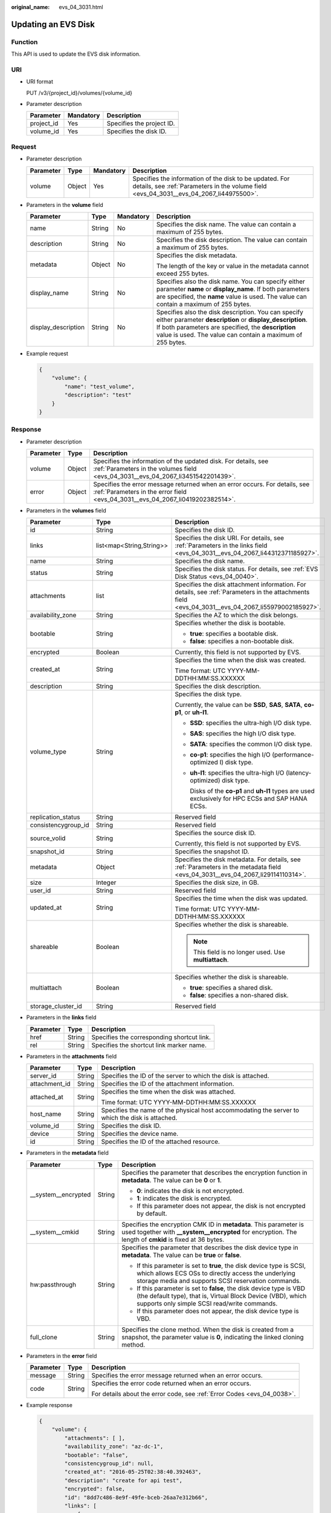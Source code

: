 :original_name: evs_04_3031.html

.. _evs_04_3031:

Updating an EVS Disk
====================

Function
--------

This API is used to update the EVS disk information.

URI
---

-  URI format

   PUT /v3/{project_id}/volumes/{volume_id}

-  Parameter description

   ========== ========= =========================
   Parameter  Mandatory Description
   ========== ========= =========================
   project_id Yes       Specifies the project ID.
   volume_id  Yes       Specifies the disk ID.
   ========== ========= =========================

Request
-------

-  Parameter description

   +-----------+--------+-----------+----------------------------------------------------------------------------------------------------------------------------------------------------+
   | Parameter | Type   | Mandatory | Description                                                                                                                                        |
   +===========+========+===========+====================================================================================================================================================+
   | volume    | Object | Yes       | Specifies the information of the disk to be updated. For details, see :ref:`Parameters in the volume field <evs_04_3031__evs_04_2067_li44975500>`. |
   +-----------+--------+-----------+----------------------------------------------------------------------------------------------------------------------------------------------------+

-  .. _evs_04_3031__evs_04_2067_li44975500:

   Parameters in the **volume** field

   +---------------------+-----------------+-----------------+--------------------------------------------------------------------------------------------------------------------------------------------------------------------------------------------------------------------------------------+
   | Parameter           | Type            | Mandatory       | Description                                                                                                                                                                                                                          |
   +=====================+=================+=================+======================================================================================================================================================================================================================================+
   | name                | String          | No              | Specifies the disk name. The value can contain a maximum of 255 bytes.                                                                                                                                                               |
   +---------------------+-----------------+-----------------+--------------------------------------------------------------------------------------------------------------------------------------------------------------------------------------------------------------------------------------+
   | description         | String          | No              | Specifies the disk description. The value can contain a maximum of 255 bytes.                                                                                                                                                        |
   +---------------------+-----------------+-----------------+--------------------------------------------------------------------------------------------------------------------------------------------------------------------------------------------------------------------------------------+
   | metadata            | Object          | No              | Specifies the disk metadata.                                                                                                                                                                                                         |
   |                     |                 |                 |                                                                                                                                                                                                                                      |
   |                     |                 |                 | The length of the key or value in the metadata cannot exceed 255 bytes.                                                                                                                                                              |
   +---------------------+-----------------+-----------------+--------------------------------------------------------------------------------------------------------------------------------------------------------------------------------------------------------------------------------------+
   | display_name        | String          | No              | Specifies also the disk name. You can specify either parameter **name** or **display_name**. If both parameters are specified, the **name** value is used. The value can contain a maximum of 255 bytes.                             |
   +---------------------+-----------------+-----------------+--------------------------------------------------------------------------------------------------------------------------------------------------------------------------------------------------------------------------------------+
   | display_description | String          | No              | Specifies also the disk description. You can specify either parameter **description** or **display_description**. If both parameters are specified, the **description** value is used. The value can contain a maximum of 255 bytes. |
   +---------------------+-----------------+-----------------+--------------------------------------------------------------------------------------------------------------------------------------------------------------------------------------------------------------------------------------+

-  Example request

   .. code-block::

      {
          "volume": {
              "name": "test_volume",
              "description": "test"
          }
      }

Response
--------

-  Parameter description

   +-----------+--------+--------------------------------------------------------------------------------------------------------------------------------------------------------------+
   | Parameter | Type   | Description                                                                                                                                                  |
   +===========+========+==============================================================================================================================================================+
   | volume    | Object | Specifies the information of the updated disk. For details, see :ref:`Parameters in the volumes field <evs_04_3031__evs_04_2067_li3451542201439>`.           |
   +-----------+--------+--------------------------------------------------------------------------------------------------------------------------------------------------------------+
   | error     | Object | Specifies the error message returned when an error occurs. For details, see :ref:`Parameters in the error field <evs_04_3031__evs_04_2067_li0419202382514>`. |
   +-----------+--------+--------------------------------------------------------------------------------------------------------------------------------------------------------------+

-  .. _evs_04_3031__evs_04_2067_li3451542201439:

   Parameters in the **volumes** field

   +-----------------------+--------------------------+-----------------------------------------------------------------------------------------------------------------------------------------------------+
   | Parameter             | Type                     | Description                                                                                                                                         |
   +=======================+==========================+=====================================================================================================================================================+
   | id                    | String                   | Specifies the disk ID.                                                                                                                              |
   +-----------------------+--------------------------+-----------------------------------------------------------------------------------------------------------------------------------------------------+
   | links                 | list<map<String,String>> | Specifies the disk URI. For details, see :ref:`Parameters in the links field <evs_04_3031__evs_04_2067_li44312371185927>`.                          |
   +-----------------------+--------------------------+-----------------------------------------------------------------------------------------------------------------------------------------------------+
   | name                  | String                   | Specifies the disk name.                                                                                                                            |
   +-----------------------+--------------------------+-----------------------------------------------------------------------------------------------------------------------------------------------------+
   | status                | String                   | Specifies the disk status. For details, see :ref:`EVS Disk Status <evs_04_0040>`.                                                                   |
   +-----------------------+--------------------------+-----------------------------------------------------------------------------------------------------------------------------------------------------+
   | attachments           | list                     | Specifies the disk attachment information. For details, see :ref:`Parameters in the attachments field <evs_04_3031__evs_04_2067_li55979002185927>`. |
   +-----------------------+--------------------------+-----------------------------------------------------------------------------------------------------------------------------------------------------+
   | availability_zone     | String                   | Specifies the AZ to which the disk belongs.                                                                                                         |
   +-----------------------+--------------------------+-----------------------------------------------------------------------------------------------------------------------------------------------------+
   | bootable              | String                   | Specifies whether the disk is bootable.                                                                                                             |
   |                       |                          |                                                                                                                                                     |
   |                       |                          | -  **true**: specifies a bootable disk.                                                                                                             |
   |                       |                          | -  **false**: specifies a non-bootable disk.                                                                                                        |
   +-----------------------+--------------------------+-----------------------------------------------------------------------------------------------------------------------------------------------------+
   | encrypted             | Boolean                  | Currently, this field is not supported by EVS.                                                                                                      |
   +-----------------------+--------------------------+-----------------------------------------------------------------------------------------------------------------------------------------------------+
   | created_at            | String                   | Specifies the time when the disk was created.                                                                                                       |
   |                       |                          |                                                                                                                                                     |
   |                       |                          | Time format: UTC YYYY-MM-DDTHH:MM:SS.XXXXXX                                                                                                         |
   +-----------------------+--------------------------+-----------------------------------------------------------------------------------------------------------------------------------------------------+
   | description           | String                   | Specifies the disk description.                                                                                                                     |
   +-----------------------+--------------------------+-----------------------------------------------------------------------------------------------------------------------------------------------------+
   | volume_type           | String                   | Specifies the disk type.                                                                                                                            |
   |                       |                          |                                                                                                                                                     |
   |                       |                          | Currently, the value can be **SSD**, **SAS**, **SATA**, **co-p1**, or **uh-l1**.                                                                    |
   |                       |                          |                                                                                                                                                     |
   |                       |                          | -  **SSD**: specifies the ultra-high I/O disk type.                                                                                                 |
   |                       |                          |                                                                                                                                                     |
   |                       |                          | -  **SAS**: specifies the high I/O disk type.                                                                                                       |
   |                       |                          |                                                                                                                                                     |
   |                       |                          | -  **SATA**: specifies the common I/O disk type.                                                                                                    |
   |                       |                          |                                                                                                                                                     |
   |                       |                          | -  **co-p1**: specifies the high I/O (performance-optimized I) disk type.                                                                           |
   |                       |                          |                                                                                                                                                     |
   |                       |                          | -  **uh-l1**: specifies the ultra-high I/O (latency-optimized) disk type.                                                                           |
   |                       |                          |                                                                                                                                                     |
   |                       |                          |    Disks of the **co-p1** and **uh-l1** types are used exclusively for HPC ECSs and SAP HANA ECSs.                                                  |
   +-----------------------+--------------------------+-----------------------------------------------------------------------------------------------------------------------------------------------------+
   | replication_status    | String                   | Reserved field                                                                                                                                      |
   +-----------------------+--------------------------+-----------------------------------------------------------------------------------------------------------------------------------------------------+
   | consistencygroup_id   | String                   | Reserved field                                                                                                                                      |
   +-----------------------+--------------------------+-----------------------------------------------------------------------------------------------------------------------------------------------------+
   | source_volid          | String                   | Specifies the source disk ID.                                                                                                                       |
   |                       |                          |                                                                                                                                                     |
   |                       |                          | Currently, this field is not supported by EVS.                                                                                                      |
   +-----------------------+--------------------------+-----------------------------------------------------------------------------------------------------------------------------------------------------+
   | snapshot_id           | String                   | Specifies the snapshot ID.                                                                                                                          |
   +-----------------------+--------------------------+-----------------------------------------------------------------------------------------------------------------------------------------------------+
   | metadata              | Object                   | Specifies the disk metadata. For details, see :ref:`Parameters in the metadata field <evs_04_3031__evs_04_2067_li29114110314>`.                     |
   +-----------------------+--------------------------+-----------------------------------------------------------------------------------------------------------------------------------------------------+
   | size                  | Integer                  | Specifies the disk size, in GB.                                                                                                                     |
   +-----------------------+--------------------------+-----------------------------------------------------------------------------------------------------------------------------------------------------+
   | user_id               | String                   | Reserved field                                                                                                                                      |
   +-----------------------+--------------------------+-----------------------------------------------------------------------------------------------------------------------------------------------------+
   | updated_at            | String                   | Specifies the time when the disk was updated.                                                                                                       |
   |                       |                          |                                                                                                                                                     |
   |                       |                          | Time format: UTC YYYY-MM-DDTHH:MM:SS.XXXXXX                                                                                                         |
   +-----------------------+--------------------------+-----------------------------------------------------------------------------------------------------------------------------------------------------+
   | shareable             | Boolean                  | Specifies whether the disk is shareable.                                                                                                            |
   |                       |                          |                                                                                                                                                     |
   |                       |                          | .. note::                                                                                                                                           |
   |                       |                          |                                                                                                                                                     |
   |                       |                          |    This field is no longer used. Use **multiattach**.                                                                                               |
   +-----------------------+--------------------------+-----------------------------------------------------------------------------------------------------------------------------------------------------+
   | multiattach           | Boolean                  | Specifies whether the disk is shareable.                                                                                                            |
   |                       |                          |                                                                                                                                                     |
   |                       |                          | -  **true**: specifies a shared disk.                                                                                                               |
   |                       |                          | -  **false**: specifies a non-shared disk.                                                                                                          |
   +-----------------------+--------------------------+-----------------------------------------------------------------------------------------------------------------------------------------------------+
   | storage_cluster_id    | String                   | Reserved field                                                                                                                                      |
   +-----------------------+--------------------------+-----------------------------------------------------------------------------------------------------------------------------------------------------+

-  .. _evs_04_3031__evs_04_2067_li44312371185927:

   Parameters in the **links** field

   ========= ====== ==========================================
   Parameter Type   Description
   ========= ====== ==========================================
   href      String Specifies the corresponding shortcut link.
   rel       String Specifies the shortcut link marker name.
   ========= ====== ==========================================

-  .. _evs_04_3031__evs_04_2067_li55979002185927:

   Parameters in the **attachments** field

   +-----------------------+-----------------------+-------------------------------------------------------------------------------------------------+
   | Parameter             | Type                  | Description                                                                                     |
   +=======================+=======================+=================================================================================================+
   | server_id             | String                | Specifies the ID of the server to which the disk is attached.                                   |
   +-----------------------+-----------------------+-------------------------------------------------------------------------------------------------+
   | attachment_id         | String                | Specifies the ID of the attachment information.                                                 |
   +-----------------------+-----------------------+-------------------------------------------------------------------------------------------------+
   | attached_at           | String                | Specifies the time when the disk was attached.                                                  |
   |                       |                       |                                                                                                 |
   |                       |                       | Time format: UTC YYYY-MM-DDTHH:MM:SS.XXXXXX                                                     |
   +-----------------------+-----------------------+-------------------------------------------------------------------------------------------------+
   | host_name             | String                | Specifies the name of the physical host accommodating the server to which the disk is attached. |
   +-----------------------+-----------------------+-------------------------------------------------------------------------------------------------+
   | volume_id             | String                | Specifies the disk ID.                                                                          |
   +-----------------------+-----------------------+-------------------------------------------------------------------------------------------------+
   | device                | String                | Specifies the device name.                                                                      |
   +-----------------------+-----------------------+-------------------------------------------------------------------------------------------------+
   | id                    | String                | Specifies the ID of the attached resource.                                                      |
   +-----------------------+-----------------------+-------------------------------------------------------------------------------------------------+

-  .. _evs_04_3031__evs_04_2067_li29114110314:

   Parameters in the **metadata** field

   +-----------------------+-----------------------+-------------------------------------------------------------------------------------------------------------------------------------------------------------------------------------+
   | Parameter             | Type                  | Description                                                                                                                                                                         |
   +=======================+=======================+=====================================================================================================================================================================================+
   | \__system__encrypted  | String                | Specifies the parameter that describes the encryption function in **metadata**. The value can be **0** or **1**.                                                                    |
   |                       |                       |                                                                                                                                                                                     |
   |                       |                       | -  **0**: indicates the disk is not encrypted.                                                                                                                                      |
   |                       |                       | -  **1**: indicates the disk is encrypted.                                                                                                                                          |
   |                       |                       | -  If this parameter does not appear, the disk is not encrypted by default.                                                                                                         |
   +-----------------------+-----------------------+-------------------------------------------------------------------------------------------------------------------------------------------------------------------------------------+
   | \__system__cmkid      | String                | Specifies the encryption CMK ID in **metadata**. This parameter is used together with **\__system__encrypted** for encryption. The length of **cmkid** is fixed at 36 bytes.        |
   +-----------------------+-----------------------+-------------------------------------------------------------------------------------------------------------------------------------------------------------------------------------+
   | hw:passthrough        | String                | Specifies the parameter that describes the disk device type in **metadata**. The value can be **true** or **false**.                                                                |
   |                       |                       |                                                                                                                                                                                     |
   |                       |                       | -  If this parameter is set to **true**, the disk device type is SCSI, which allows ECS OSs to directly access the underlying storage media and supports SCSI reservation commands. |
   |                       |                       | -  If this parameter is set to **false**, the disk device type is VBD (the default type), that is, Virtual Block Device (VBD), which supports only simple SCSI read/write commands. |
   |                       |                       | -  If this parameter does not appear, the disk device type is VBD.                                                                                                                  |
   +-----------------------+-----------------------+-------------------------------------------------------------------------------------------------------------------------------------------------------------------------------------+
   | full_clone            | String                | Specifies the clone method. When the disk is created from a snapshot, the parameter value is **0**, indicating the linked cloning method.                                           |
   +-----------------------+-----------------------+-------------------------------------------------------------------------------------------------------------------------------------------------------------------------------------+

-  .. _evs_04_3031__evs_04_2067_li0419202382514:

   Parameters in the **error** field

   +-----------------------+-----------------------+-------------------------------------------------------------------------+
   | Parameter             | Type                  | Description                                                             |
   +=======================+=======================+=========================================================================+
   | message               | String                | Specifies the error message returned when an error occurs.              |
   +-----------------------+-----------------------+-------------------------------------------------------------------------+
   | code                  | String                | Specifies the error code returned when an error occurs.                 |
   |                       |                       |                                                                         |
   |                       |                       | For details about the error code, see :ref:`Error Codes <evs_04_0038>`. |
   +-----------------------+-----------------------+-------------------------------------------------------------------------+

-  Example response

   .. code-block::

      {
          "volume": {
              "attachments": [ ],
              "availability_zone": "az-dc-1",
              "bootable": "false",
              "consistencygroup_id": null,
              "created_at": "2016-05-25T02:38:40.392463",
              "description": "create for api test",
              "encrypted": false,
              "id": "8dd7c486-8e9f-49fe-bceb-26aa7e312b66",
              "links": [
                  {
                      "href": "https://volume.localdomain.com:8776/v2/5dd0b0056f3d47b6ab4121667d35621a/volumes/8dd7c486-8e9f-49fe-bceb-26aa7e312b66",
                      "rel": "self"
                  },
                  {
                      "href": "https://volume.localdomain.com:8776/5dd0b0056f3d47b6ab4121667d35621a/volumes/8dd7c486-8e9f-49fe-bceb-26aa7e312b66",
                      "rel": "bookmark"
                  }
              ],
              "metadata": {
                  "volume_owner": "openapi"
              },
              "name": "openapi_vol01",
              "replication_status": "disabled",
              "multiattach": false,
              "size": 40,
              "snapshot_id": null,
              "source_volid": null,
              "status": "creating",
              "updated_at": null,
              "user_id": "39f6696ae23740708d0f358a253c2637",
              "volume_type": "SATA"
          }
      }

   or

   .. code-block::

      {
          "error": {
              "message": "XXXX",
              "code": "XXX"
          }
      }

   In the preceding example, **error** indicates a general error, for example, **badRequest** or **itemNotFound**. An example is provided as follows:

   .. code-block::

      {
          "badRequest": {
              "message": "XXXX",
              "code": "XXX"
          }
      }

Status Codes
------------

-  Normal

   200

Error Codes
-----------

For details, see :ref:`Error Codes <evs_04_0038>`.
